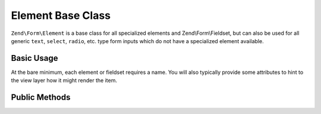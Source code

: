 .. _zend.form.element:

Element Base Class
------------------

``Zend\Form\Element`` is a base class for all specialized elements and Zend\\Form\\Fieldset, but can also be used
for all generic ``text``, ``select``, ``radio``, etc. type form inputs which do not have a specialized element
available.

.. _zend.form.element.usage:

Basic Usage
^^^^^^^^^^^

At the bare minimum, each element or fieldset requires a name. You will also typically provide some attributes to
hint to the view layer how it might render the item.

.. code-block:: php
   :linenos:

   use Zend\Form\Element;
   use Zend\Form\Form;

   $username = new Element('username');
   $username
       ->setLabel('Username');
       ->setAttributes(array(
           'type'  => 'text',
           'class' => 'username',
           'size'  => '30',
       ));

   $password = new Element('password');
   $password
       ->setLabel('Password');
       ->setAttributes(array(
           'type'  => 'password',
           'size'  => '30',
       ));

   $form = new Form('my-form');
   $form
       ->add($username)
       ->add($password);

.. _zend.form.element.methods:

Public Methods
^^^^^^^^^^^^^^

.. function:: setName(string $name)
   :noindex:

   Set the name for this element.

   Returns ``Zend\Form\Element``

.. function:: getName()
   :noindex:

   Return the name for this element.

   Returns string

.. function:: setLabel(string $label)
   :noindex:

   Set the label content for this element.

   Returns ``Zend\Form\Element``

.. function:: getLabel()
   :noindex:

   Return the label content for this element.

   Returns string

.. function:: setLabelAttributes(array $labelAttributes)
   :noindex:

   Set the attributes to use with the label.

   Returns ``Zend\Form\Element``

.. function:: getLabelAttributes()
   :noindex:

   Return the attributes to use with the label.

   Returns array

.. function:: setOptions(array $options)
   :noindex:

   Set options for an element. Accepted options are: ``"label"`` and ``"label_attributes"``, which call
   ``setLabel`` and ``setLabelAttributes``, respectively.

   Returns ``Zend\Form\Element``

.. function:: setAttribute(string $key, mixed $value)
   :noindex:

   Set a single element attribute.

   Returns ``Zend\Form\Element``

.. function:: getAttribute(string $key)
   :noindex:

   Retrieve a single element attribute.

   Returns mixed

.. function:: hasAttribute(string $key)
   :noindex:

   Check if a specific attribute exists for this element.

   Returns boolean

.. function:: setAttributes(array|Traversable $arrayOrTraversable)
   :noindex:

   Set many attributes at once. Implementation will decide if this will overwrite or merge.

   Returns ``Zend\Form\Element``

.. function:: getAttributes()
   :noindex:

   Retrieve all attributes at once.

   Returns array|Traversable

.. function:: clearAttributes()
   :noindex:

   Clear all attributes for this element.

   Returns ``Zend\Form\Element``

.. function:: setMessages(array|Traversable $messages)
   :noindex:

   Set a list of messages to report when validation fails.

   Returns ``Zend\Form\Element``

.. function:: getMessages()
   :noindex:

   Returns a list of validation failure messages, if any.

   Returns array|Traversable


